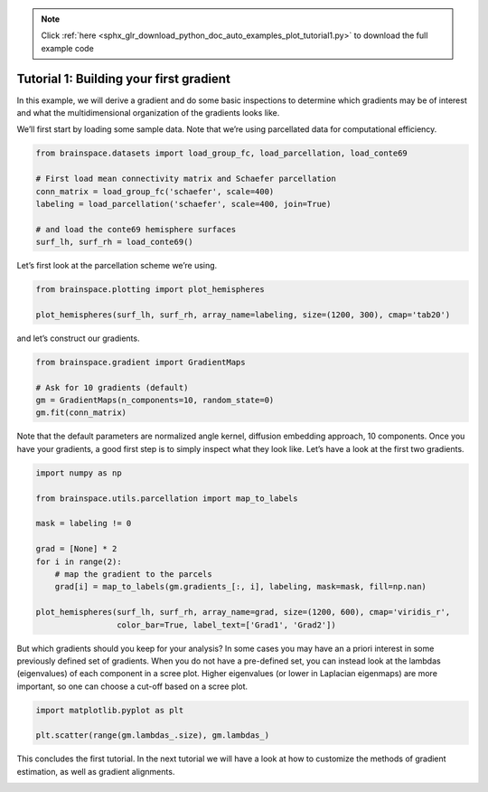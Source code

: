 .. note::
    :class: sphx-glr-download-link-note

    Click :ref:`here <sphx_glr_download_python_doc_auto_examples_plot_tutorial1.py>` to download the full example code
.. rst-class:: sphx-glr-example-title

.. _sphx_glr_python_doc_auto_examples_plot_tutorial1.py:


Tutorial 1: Building your first gradient
=================================================
In this example, we will derive a gradient and do some basic inspections to
determine which gradients may be of interest and what the multidimensional
organization of the gradients looks like.

We’ll first start by loading some sample data. Note that we’re using
parcellated data for computational efficiency.


.. code-block:: default



    from brainspace.datasets import load_group_fc, load_parcellation, load_conte69

    # First load mean connectivity matrix and Schaefer parcellation
    conn_matrix = load_group_fc('schaefer', scale=400)
    labeling = load_parcellation('schaefer', scale=400, join=True)

    # and load the conte69 hemisphere surfaces
    surf_lh, surf_rh = load_conte69()









Let’s first look at the parcellation scheme we’re using.


.. code-block:: default


    from brainspace.plotting import plot_hemispheres

    plot_hemispheres(surf_lh, surf_rh, array_name=labeling, size=(1200, 300), cmap='tab20')





.. image:: /python_doc/auto_examples/images/sphx_glr_plot_tutorial1_001.png
    :class: sphx-glr-single-img





and let’s construct our gradients.


.. code-block:: default


    from brainspace.gradient import GradientMaps

    # Ask for 10 gradients (default)
    gm = GradientMaps(n_components=10, random_state=0)
    gm.fit(conn_matrix)






.. rst-class:: sphx-glr-script-out

 Out:

 .. code-block:: none

    /media/oualid/hd500/oualid/BrainSpace/brainspace/gradient/embedding.py:70: UserWarning: Affinity is not symmetric. Making symmetric.
      warnings.warn('Affinity is not symmetric. Making symmetric.')

    GradientMaps(alignment=None, approach='dm', kernel=None, n_components=10,
                 random_state=0)



Note that the default parameters are normalized angle kernel, diffusion
embedding approach, 10 components. Once you have your gradients, a good first
step is to simply inspect what they look like. Let’s have a look at the first
two gradients.


.. code-block:: default


    import numpy as np

    from brainspace.utils.parcellation import map_to_labels

    mask = labeling != 0

    grad = [None] * 2
    for i in range(2):
        # map the gradient to the parcels
        grad[i] = map_to_labels(gm.gradients_[:, i], labeling, mask=mask, fill=np.nan)

    plot_hemispheres(surf_lh, surf_rh, array_name=grad, size=(1200, 600), cmap='viridis_r',
                     color_bar=True, label_text=['Grad1', 'Grad2'])





.. image:: /python_doc/auto_examples/images/sphx_glr_plot_tutorial1_002.png
    :class: sphx-glr-single-img





But which gradients should you keep for your analysis? In some cases you may
have an a priori interest in some previously defined set of gradients. When
you do not have a pre-defined set, you can instead look at the lambdas
(eigenvalues) of each component in a scree plot. Higher eigenvalues (or lower
in Laplacian eigenmaps) are more important, so one can choose a cut-off based
on a scree plot.


.. code-block:: default


    import matplotlib.pyplot as plt

    plt.scatter(range(gm.lambdas_.size), gm.lambdas_)





.. image:: /python_doc/auto_examples/images/sphx_glr_plot_tutorial1_003.png
    :class: sphx-glr-single-img


.. rst-class:: sphx-glr-script-out

 Out:

 .. code-block:: none


    <matplotlib.collections.PathCollection object at 0x7fc8dde41c90>



This concludes the first tutorial. In the next tutorial we will have a look
at how to customize the methods of gradient estimation, as well as gradient
alignments.


.. rst-class:: sphx-glr-timing

   **Total running time of the script:** ( 0 minutes  0.924 seconds)


.. _sphx_glr_download_python_doc_auto_examples_plot_tutorial1.py:


.. only :: html

 .. container:: sphx-glr-footer
    :class: sphx-glr-footer-example



  .. container:: sphx-glr-download

     :download:`Download Python source code: plot_tutorial1.py <plot_tutorial1.py>`



  .. container:: sphx-glr-download

     :download:`Download Jupyter notebook: plot_tutorial1.ipynb <plot_tutorial1.ipynb>`


.. only:: html

 .. rst-class:: sphx-glr-signature

    `Gallery generated by Sphinx-Gallery <https://sphinx-gallery.github.io>`_
